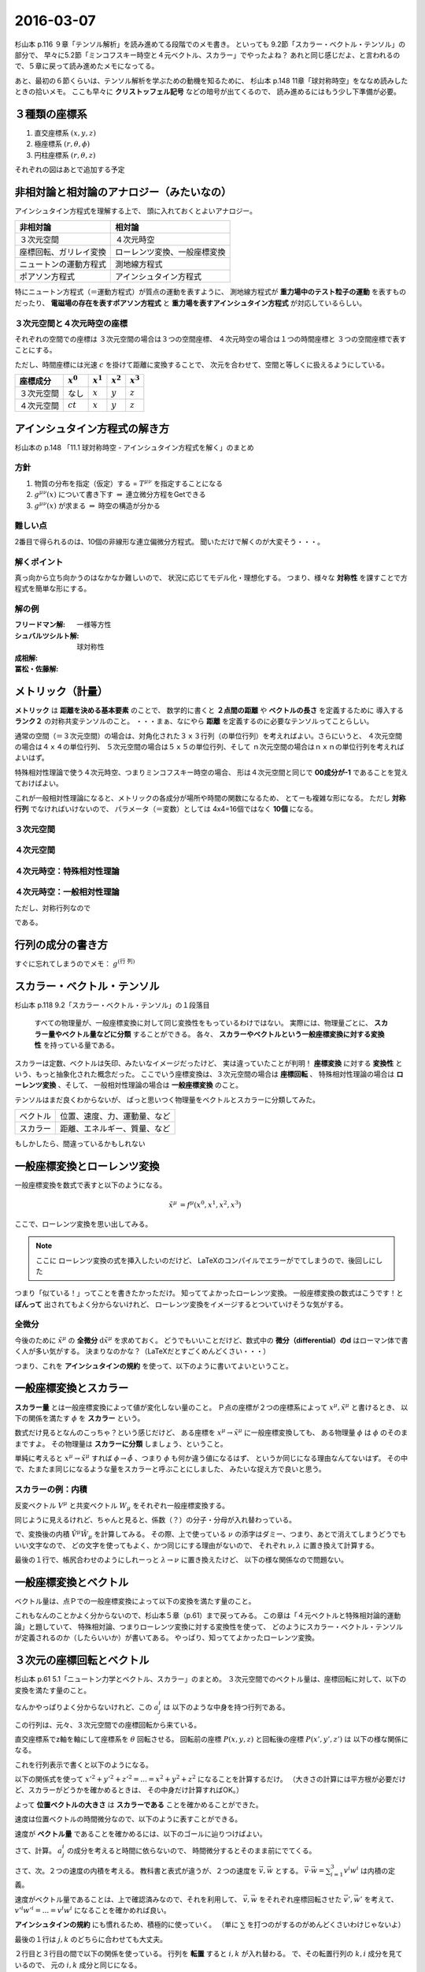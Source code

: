 ==================================================
2016-03-07
==================================================

杉山本 p.116 ９章「テンソル解析」を読み進めてる段階でのメモ書き。
といっても 9.2節「スカラー・ベクトル・テンソル」の部分で、
早々に5.2節「ミンコフスキー時空と４元ベクトル、スカラー」でやったよね？
あれと同じ感じだよ、と言われるので、５章に戻って読み進めたメモになってる。

あと、最初の６節くらいは、テンソル解析を学ぶための動機を知るために、
杉山本 p.148 11章「球対称時空」をななめ読みしたときの拾いメモ。
ここも早々に **クリストッフェル記号** などの暗号が出てくるので、
読み進めるにはもう少し下準備が必要。



３種類の座標系
==================================================

1. 直交座標系 :math:`(x, y, z)`
2. 極座標系 :math:`(r, \theta, \phi)`
3. 円柱座標系 :matH:`(r, \theta, z)`

それぞれの図はあとで追加する予定


非相対論と相対論のアナロジー（みたいなの）
==================================================

アインシュタイン方程式を理解する上で、
頭に入れておくとよいアナロジー。


.. list-table::
   :header-rows: 1

   * - 非相対論
     - 相対論
   * - ３次元空間
     - ４次元時空
   * - 座標回転、ガリレイ変換
     - ローレンツ変換、一般座標変換
   * - ニュートンの運動方程式
     - 測地線方程式
   * - ポアソン方程式
     - アインシュタイン方程式

特にニュートン方程式（＝運動方程式）が質点の運動を表すように、
測地線方程式が **重力場中のテスト粒子の運動** を表すものだったり、
**電磁場の存在を表すポアソン方程式** と
**重力場を表すアインシュタイン方程式** が対応しているらしい。


３次元空間と４次元時空の座標
--------------------------------------------------

それぞれの空間での座標は
３次元空間の場合は３つの空間座標、
４次元時空の場合は１つの時間座標と
３つの空間座標で表すことにする。

ただし、時間座標には光速 :math:`c` を掛けて距離に変換することで、
次元を合わせて、空間と等しくに扱えるようにしている。

.. list-table::
   :header-rows: 1

   * - 座標成分
     - :math:`x^{0}`
     - :math:`x^{1}`
     - :math:`x^{2}`
     - :math:`x^{3}`
   * - ３次元空間
     - なし
     - :math:`x`
     - :math:`y`
     - :math:`z`
   * - ４次元空間
     - :math:`ct`
     - :math:`x`
     - :math:`y`
     - :math:`z`

アインシュタイン方程式の解き方
==================================================

杉山本の p.148 「11.1 球対称時空 - アインシュタイン方程式を解く」のまとめ


方針
--------------------------------------------------

1. 物質の分布を指定（仮定）する = :math:`T^{\mu \nu}` を指定することになる
2. :math:`g^{\mu \nu} (x)` について書き下す :math:`\Rightarrow` 連立微分方程をGetできる
3. :math:`g^{\mu \nu} (x)` が求まる :math:`\Rightarrow` 時空の構造が分かる

難しい点
--------------------------------------------------

2番目で得られるのは、10個の非線形な連立偏微分方程式。
聞いただけで解くのが大変そう・・・。


解くポイント
--------------------------------------------------

真っ向から立ち向かうのはなかなか難しいので、
状況に応じてモデル化・理想化する。
つまり、様々な **対称性** を課すことで方程式を簡単な形にする。


解の例
--------------------------------------------------

:フリードマン解: 一様等方性
:シュバルツシルト解: 球対称性
:成相解:
:冨松・佐藤解:


メトリック（計量）
==================================================

**メトリック** は **距離を決める基本要素** のことで、
数学的に書くと **２点間の距離** や **ベクトルの長さ** を定義するために
導入する **ランク２** の対称共変テンソルのこと。
・・・まぁ、なにやら **距離** を定義するのに必要なテンソルってことらしい。


通常の空間（＝３次元空間）の場合は、対角化された３ｘ３行列（の単位行列）を考えればよい。さらにいうと、
４次元空間の場合は４ｘ４の単位行列、
５次元空間の場合は５ｘ５の単位行列、そして
ｎ次元空間の場合はｎｘｎの単位行列を考えればよいはず。

特殊相対性理論で使う４次元時空、つまりミンコフスキー時空の場合、
形は４次元空間と同じで **00成分が-1** であることを覚えておけばよい。

これが一般相対性理論になると、メトリックの各成分が場所や時間の関数になるため、
とてーも複雑な形になる。
ただし **対称行列** でなければいけないので、
パラメータ（＝変数）としては 4x4=16個ではなく **10個** になる。


３次元空間
--------------------------------------------------

.. math::
   :nowrap:

   \begin{align}
   g^{i j} & =
      \begin{pmatrix}
      1 & 0 & 0 \\
      0 & 1 & 0 \\
      0 & 0 & 1
      \end{pmatrix}
   \end{align}


４次元空間
--------------------------------------------------

.. math::
   :nowrap:

   \begin{align}
      g^{i j} & =
      \begin{pmatrix}
      1 & 0 & 0 & 0\\
      0 & 1 & 0 & 0\\
      0 & 0 & 1 & 0\\
      0 & 0 & 0 & 1\\
      \end{pmatrix}
   \end{align}


４次元時空：特殊相対性理論
--------------------------------------------------

.. math::
   :nowrap:

   \begin{align}
   g^{\mu \nu} & =
      \begin{pmatrix}
      -1 & 0 & 0 & 0\\
      0 & 1 & 0 & 0\\
      0 & 0 & 1 & 0\\
      0 & 0 & 0 & 1\\
      \end{pmatrix}
   \end{align}


４次元時空：一般相対性理論
--------------------------------------------------

.. math::
   :nowrap:

   \begin{align}
   g^{\mu \nu} & =
      \begin{pmatrix}
      g^{0 0} & g^{0 1} & g^{0 2} & g^{0 3}\\
      g^{1 0} & g^{1 1} & g^{1 2} & g^{1 3}\\
      g^{2 0} & g^{2 1} & g^{2 2} & g^{2 3}\\
      g^{3 0} & g^{3 1} & g^{3 2} & g^{3 3}\\
      \end{pmatrix}
   \end{align}

ただし、対称行列なので

.. math::
   :nowrap:

   \begin{align}
   \begin{cases}
   \quad g^{0 1} = g^{1 0}\\
   \quad g^{0 2} = g^{2 0}\\
   \quad g^{0 3} = g^{3 0}\\
   \quad g^{2 1} = g^{1 2}\\
   \quad g^{3 1} = g^{1 3}\\
   \quad g^{3 2} = g^{2 3}\\
   \end{cases}
   \end{align}


である。


行列の成分の書き方
==================================================


すぐに忘れてしまうのでメモ： :math:`g^{\left( \mbox{行} \ \mbox{列} \right) }`


スカラー・ベクトル・テンソル
==================================================

杉山本 p.118 9.2「スカラー・ベクトル・テンソル」の１段落目

  すべての物理量が、一般座標変換に対して同じ変換性をもっているわけではない。
  実際には、物理量ごとに、 **スカラー量やベクトル量などに分類** することができる。
  各々、 **スカラーやベクトルという一般座標変換に対する変換性** を持っている量である。


スカラーは定数、ベクトルは矢印、みたいなイメージだったけど、
実は違っていたことが判明！
**座標変換** に対する **変換性** という、もっと抽象化された概念だった。
ここでいう座標変換は、３次元空間の場合は **座標回転** 、
特殊相対性理論の場合は **ローレンツ変換** 、そして、
一般相対性理論の場合は **一般座標変換** のこと。

テンソルはまだ良くわからないが、
ぱっと思いつく物理量をベクトルとスカラーに分類してみた。

.. list-table::

   * - ベクトル
     - 位置、速度、力、運動量、など
   * - スカラー
     - 距離、エネルギー、質量、など

もしかしたら、間違っているかもしれない



一般座標変換とローレンツ変換
==================================================

一般座標変換を数式で表すと以下のようになる。

.. math::
   \begin{align}
   \tilde{x}^{\mu} & = f^{\mu} (x^{0}, x^{1}, x^{2}, x^{3})
   \end{align}


ここで、ローレンツ変換を思い出してみる。

.. note::
   ここに ローレンツ変換の式を挿入したいのだけど、
   LaTeXのコンパイルでエラーがでてしまうので、後回しにした

つまり「似ている！」ってことを書きたかっただけ。
知っててよかったローレンツ変換。
一般座標変換の数式はこうです！と **ぽんって** 出されてもよく分からないけれど、
ローレンツ変換をイメージするとついていけそうな気がする。


全微分
--------------------------------------------------

今後のために :math:`\tilde{x}^{\mu}` の **全微分** :math:`\mathrm{d} \tilde{x}^{\mu}` を求めておく。
どうでもいいことだけど、数式中の **微分（differential）のd** はローマン体で書く人が多い気がする。
決まりなのかな？（LaTeXだとすごくめんどくさい・・・）

.. math::
   :nowrap:

   \begin{align}
   \mathrm{d} \tilde{x}^{\mu}
   & = \frac{\partial f^{\mu}}{\partial x^{0}} \mathrm{d} x^{0}
   + \frac{\partial f^{\mu}}{\partial x^{1}} \mathrm{d} x^{1}
   + \frac{\partial f^{\mu}}{\partial x^{2}} \mathrm{d} x^{2}
   + \frac{\partial f^{\mu}}{\partial x^{3}} \mathrm{d} x^{3}
   \quad \left( = \sum^{3}_{\nu = 0} \frac{\partial f^{\mu}}{\partial x^{\nu}} \mathrm{d} x^{\nu} \right)\\
   & = \frac{\partial \tilde{x}^{\mu}}{\partial x^{0}} \mathrm{d} x^{0}
   + \frac{\partial \tilde{x}^{\mu}}{\partial x^{1}} \mathrm{d} x^{1}
   + \frac{\partial \tilde{x}^{\mu}}{\partial x^{2}} \mathrm{d} x^{2}
   + \frac{\partial \tilde{x}^{\mu}}{\partial x^{3}} \mathrm{d} x^{3}
   \quad \left( = \sum^{3}_{\nu = 0} \frac{\partial \tilde{x}^{\mu}}{\partial x^{\nu}} \mathrm{d} x^{\nu} \right)
   \end{align}

つまり、これを **アインシュタインの規約** を使って、以下のように書いてよいということ。

.. math::
   :nowrap:

   \begin{align}
   \mathrm{d} \tilde{x}^{\mu} & \equiv \frac{\partial \tilde{x}^{\mu}}{\partial x^{\nu}} \mathrm{d} x^{\nu}
   \end{align}


一般座標変換とスカラー
==================================================

**スカラー量** とは一般座標変換によって値が変化しない量のこと。
Ｐ点の座標が２つの座標系によって :math:`x^{\mu}, \tilde{x}^{\mu}` と書けるとき、
以下の関係を満たす :math:`\phi` を **スカラー** という。

.. math::
   :nowrap:

   \begin{align}
   \tilde{\phi} ( \tilde{x}^{\mu}) & = \phi (x^{\mu})
   \end{align}


数式だけ見るとなんのこっちゃ？という感じだけど、
ある座標を :math:`x^{\mu} \rightarrow \tilde{x}^{\mu}` に一般座標変換しても、
ある物理量 :math:`\phi` は :math:`\phi` のそのままですよ。
その物理量は **スカラーに分類** しましょう、ということ。

単純に考えると :math:`x^{\mu} \rightarrow \tilde{x}^{\mu}` すれば
:math:`\phi \rightarrow \tilde{\phi}` 、つまり :math:`\phi` も何か違う値になるはず、
というか同じになる理由なんてないはず。
その中で、たまたま同じになるような量をスカラーと呼ぶことにしました、
みたいな捉え方で良いと思う。


スカラーの例：内積
--------------------------------------------------

.. todo::

   内積 :math:`V^{\mu} W_{\mu}` がスカラーであることを示せ。

   （杉山本 p120 例題9.1）

反変ベクトル :math:`V^{\mu}` と共変ベクトル :math:`W_{\mu}` をそれぞれ一般座標変換する。

.. math::
   :nowrap:

   \begin{align}
   \tilde{V}^{\mu} & = \frac{ \partial \tilde{x}^{\mu} }{ \partial x^{\nu} } V^{\nu}\\
   \tilde{W}_{\mu} & = \frac{ \partial x^{\nu} }{ \partial \tilde{x}^{\mu} } W_{\nu}
   \end{align}

同じように見えるけれど、ちゃんと見ると、係数（？）の分子・分母が入れ替わっている。


で、変換後の内積 :math:`\tilde{V}^{\mu} \tilde{W}_{\mu}` を計算してみる。
その際、上で使っている :math:`\nu` の添字はダミー、つまり、あとで消えてしまうどうでもいい文字なので、
どの文字を使ってもよく、かつ同じにする理由がないので、
それぞれ :math:`\nu, \lambda` に置き換えて計算する。

.. math::
   :nowrap:

   \begin{align}
   \tilde{V}^{\mu} \tilde{W}_{\mu} & =
   \left( \frac{ \partial \tilde{x}^{\mu} }{ \partial x^{\nu} } V^{\nu} \right)
   \left( \frac{ \partial x^{\lambda} }{ \partial \tilde{x}^{\mu} } W_{\lambda} \right)\\
   & =
   \frac{ \partial \tilde{x}^{\mu} }{ \partial x^{\nu} }
   \frac{ \partial x^{\lambda} }{ \partial \tilde{x}^{\mu} }
   V^{\nu} W_{\lambda}\\
   & =
   \frac{ \partial x^{\nu} }{ \partial x^{\lambda} }
   V^{\nu} W_{\lambda}\\
   & =
   \delta^{\lambda}_{\nu}
   V^{\nu} W_{\lambda}\\
   & =
   V^{\lambda} W_{\lambda}\\
   \therefore
   \tilde{V}^{\mu} \tilde{W}_{\mu}
   & =
   V^{\mu} W_{\mu}\\
   \end{align}


最後の１行で、帳尻合わせのようにしれーっと :math:`\lambda \rightarrow \nu` に置き換えたけど、
以下の様な関係なので問題ない。

.. math::
   :nowrap:

   \begin{align}
   V^{\lambda}W_{\lambda} & = \sum^{3}_{\lambda = 0} V^{\lambda}W_{\lambda} = V^{0}W_{0} + V^{1}W_{1} + V^{2}W_{2} + V^{3}W_{3}\\
   & = \sum^{3}_{\mu = 0} V^{\mu}W_{\mu}\\
   & = V^{\mu}W_{\mu}\\
   \end{align}



一般座標変換とベクトル
==================================================

ベクトル量は、点Ｐでの一般座標変換によって以下の変換を満たす量のこと。

.. math::
   :nowrap:

   \begin{align}
   \tilde{V}^{\mu} & = \frac{ \partial \tilde{x}^{\mu} }{ \partial x^{\nu}} V^{\nu}
   \end{align}


これもなんのことかよく分からないので、杉山本５章（p.61）まで戻ってみる。
この章は「４元ベクトルと特殊相対論的運動論」と題していて、
特殊相対論、つまりローレンツ変換に対する変換性を使って、
どのようにスカラー・ベクトル・テンソルが定義されるのか（したらいいか）が書いてある。
やっぱり、知っててよかったローレンツ変換。


３次元の座標回転とベクトル
==================================================

杉山本 p.61 5.1「ニュートン力学とベクトル、スカラー」のまとめ。
３次元空間でのベクトル量は、座標回転に対して、以下の変換を満たす量のこと。

.. math::
   :nowrap:

   \begin{align}
   x'^{i} & = \sum_{j=1}^{3} a^{i}_{j} x^{j} \quad (\equiv a^{i}_{j} x^{j})\\
   A'^{i} (x', y', z') & = a^{i}_{j} A^{j} (x, y, z)
   \end{align}


なんかやっぱりよく分からないけれど、この :math:`a^{i}_{j}` は
以下のような中身を持つ行列である。

.. math::
   :nowrap:

   \begin{align}
   (a^{i}_{j}) & =
      \begin{pmatrix}
      \cos \theta & \sin \theta & 0\\
      - \sin \theta & \cos \theta & 0\\
      0 & 0 & 1\\
      \end{pmatrix}
   \end{align}


この行列は、元々、３次元空間での座標回転から来ている。

直交座標系でz軸を軸にして座標系を :math:`\theta` 回転させる。
回転前の座標 :math:`P(x, y, z)` と回転後の座標 :math:`P(x', y', z')` は
以下の様な関係になる。

.. math::
   :nowrap:

   \begin{align}
     \begin{cases}
     \quad x' & = x \cos \theta + y \sin \theta\\
     \quad y' & = -x \sin \theta + y \cos \theta\\
     \quad z' & = z
     \end{cases}
   \end{align}


これを行列表示で書くと以下のようになる。

.. math::
   :nowrap:

   \begin{align}
     \begin{pmatrix}
     x'\\
     y'\\
     z'\\
     \end{pmatrix}
     & =
     \begin{pmatrix}
     \cos \theta & \sin \theta & 0\\
     - \sin \theta & \cos \theta & 0\\
     0 & 0 & 1
     \end{pmatrix}
     \begin{pmatrix}
     x\\
     y\\
     z\\
     \end{pmatrix}
   \end{align}


.. todo::

   位置ベクトル :math:`(x, y, z)` の大きさ（＝ :math:`\sqrt{x^{2} + y^{2} + z^{2}}` ）が
   スカラーであることを確かめる

   （杉山本 p.63 例5.1）


以下の関係式を使って :math:`x'^{2} + y'^{2} + z'^{2} = ... = x^{2} + y^{2} + z^{2}`
になることを計算するだけ。
（大きさの計算には平方根が必要だけど、スカラーがどうかを確かめるときは、
その中身だけ計算すればOK。）

.. math::
   :nowrap:

   \begin{align}
     \begin{cases}
     \quad x' & = x \cos \theta + y \sin \theta\\
     \quad y' & = -x \sin \theta + y \cos \theta\\
     \quad z' & = z
     \end{cases}
   \end{align}


.. math::
   :nowrap:

   \begin{align}
   x'^{2} + y'^{2} + z'^{2}
   & = (x \cos \theta + y \sin \theta)^{2}
   + (-x \sin \theta + y \cos \theta)^{2}
   + z^{2}\\
   & = x^{2} \cos^{2} \theta + 2xy \cos \theta \sin \theta + y^{2} \sin^{2} \theta\\
   & \quad + x^{2} \sin^{2} \theta -2xy \sin \theta \cos \theta + y^{2} \cos^{2} \theta\\
   & \quad + z^{2}\\
   & = x^{2} (\cos^{2} \theta + \sin^{2} \theta) + y^{2} (\sin^{2} \theta + \cos^{2} \theta) + z^{2}\\
   \therefore
   x'^{2} + y'^{2} + z'^{2}
   & = x^{2} + y^{2} + z^{2}
   \end{align}

よって **位置ベクトルの大きさ** は **スカラーである** ことを確かめることができた。



.. todo::

   速度がベクトルであることを示せ。
   また、２つの速度の内積がスカラーであることを示せ。

   （杉山本 p.63 例題5.1）


速度は位置ベクトルの時間微分なので、以下のように表すことができる。

.. math::
   :nowrap:

   \begin{align}
   v^{i} & = \frac{\mathrm{d} x^{i}}{\mathrm{d} t}
   \end{align}

速度が **ベクトル量** であることを確かめるには、以下のゴールに辿りつけばよい。

.. math::
   :nowrap:

   \begin{align}
   \mathrm{when} \quad x'^{i} & = a^{i}_{j} x^{j}\\
   \Rightarrow v'^{i} & = a^{i}_{j} v^{j}
   \end{align}


さて、計算。 :math:`a^{i}_{j}` の成分を考えると時間に依らないので、
時間微分するとそのまま前にでてくる。

.. math::
   :nowrap:

   \begin{align}
   v'^{i}
   & = \frac{\mathrm{d} x'^{i}}{\mathrm{d} t}\\
   & = \frac{\mathrm{d} (a^{i}_{j} x^{j})}{\mathrm{d} t}\\
   & = a^{i}_{j} \frac{\mathrm{d} x^{j}}{\mathrm{d} t}\\
   & = a^{i}_{j} v^{i}\\
   \therefore
   v'^{i}
   & =
   a^{i}_{j} v^{i}
   \end{align}


さて、次。２つの速度の内積を考える。
教科書と表式が違うが、２つの速度を :math:`\vec{v}, \vec{w}` とする。
:math:`\vec{v} \cdot \vec{w} = \sum_{i=1}^{3} v^{i} w^{i}` は内積の定義。

速度がベクトル量であることは、上で確認済みなので、それを利用して、
:math:`\vec{v}, \vec{w}` をそれぞれ座標回転させた :math:`\vec{v'}, \vec{w'}` を考えて、
:math:`v'^{i}w'^{i} = ... = v^{i}w^{i}` になることを確かめれば良い。

.. math::
   :nowrap:

   \begin{align}
      \begin{cases}
      \quad v'^{i} & = a^{i}_{j} v^{j}\\
      \quad w'^{i} & = a^{i}_{j} w^{j} \quad ( = a^{i}_{k} w^{k} )
      \end{cases}
   \end{align}


**アインシュタインの規約** にも慣れるため、積極的に使っていく。
（単に :math:`\sum` を打つのがするのがめんどくさいわけじゃないよ）

.. math::
   :nowrap:

   \begin{align}
   v'^{i}w'^{i} & = a^{i}_{j} v^{j} \cdot a^{i}_{k} w^{k}\\
   & = a^{i}_{j} a^{i}_{k} v^{j} w^{k}\\
   & = a^{i}_{j} (a^{T})^{k}_{i} v^{j} w^{k}\\
   & = \delta^{k}_{j} v^{j} w^{k}\\
   & = v^{j} w^{j}
   \end{align}

最後の１行は :math:`j, k` のどちらに合わせても大丈夫。

２行目と３行目の間で以下の関係を使っている。
行列を **転置** すると :math:`i, k` が入れ替わる。
で、その転置行列の :math:`k,i` 成分を見ているので、
元の :math:`i,k` 成分と同じになる。

.. math::
   :nowrap:

   \begin{align}
   a^{i}_{k} & = (a^{T})^{k}_{i}
   \end{align}


なんというか、まず、行列全体をひっくり返して、
次にその成分をひっくり返して見比べてる感じ。
結局同じになる。
（線型代数とかの授業だと、証明せよ、みたいな問題が出てくる気がするが、
これは物理なのでそこまで気にしない）

３行目から４行目の変換で出てくる :math:`\delta^{i}_{j}` は
**クロネッカーのデルタ** 呼ばれる代物。
単位行列みたいなものだと思ってよい。
この変換が成り立つのは **座標回転の性質** 、
つまり全ての行列で成り立つ関係ではない。


クロネッカーのデルタ
--------------------------------------------------

クロネッカーのデルタは以下のように表記されることが多い。

.. math::
   :nowrap:

   \begin{align}
   \delta^{i}_{j} &=
      \begin{cases}
      \quad 1 \quad (i = j)\\
      \quad 0 \quad (i \neq j)
      \end{cases}
   \end{align}

上のように書くとなんだか難しくみえるが、成分を書いてみるととても単純。

.. math::
   :nowrap:

   \begin{align}
   \delta^{i}_{j} & =
      \begin{pmatrix}
      1 & 0 & 0 & 0\\
      0 & 1 & 0 & 0\\
      0 & 0 & 1 & 0\\
      0 & 0 & 0 & 1\\
      \end{pmatrix}
      \quad \mathrm{(cf)} \quad
      \begin{pmatrix}
      \delta^{0}_{0} & \delta^{0}_{1} & \delta^{0}_{2} & \delta^{0}_{3}\\
      \delta^{1}_{0} & \delta^{1}_{1} & \delta^{1}_{2} & \delta^{1}_{3}\\
      \delta^{2}_{0} & \delta^{2}_{1} & \delta^{2}_{2} & \delta^{2}_{3}\\
      \delta^{3}_{0} & \delta^{3}_{1} & \delta^{3}_{2} & \delta^{3}_{3}\\
      \end{pmatrix}
   \end{align}

相対論の教科書で出てきたので :math:`i,j = 0 \sim 3` で書いてしまったが、
普通は :math:`i,j = 1 \sim n` だと思う。


ニュートン力学の共変性
==================================================

さてさて、物理法則は共変性が大事だった。
共変性とは、ある座標変換に対して、物理法則が形を変えないこと。

ニュートン力学の場合は運動方程式 :math:`\vec{F} = m\vec{a}` がその物理法則。
これは **座標回転** と **ガリレイ変換** に対して共変である。



ミンコフスキー時空と４元ベクトル、スカラー
==================================================

杉山本 p.64 5.2節 のあたり。

ミンコフスキー時空での座標の書き方

.. math::
   :nowrap:

   \begin{align}
   x^{\mu} & =
     \begin{cases}
     \quad x^{0} = ct\\
     \quad x^{1} = x\\
     \quad x^{2} = y\\
     \quad x^{3} = z\\
     \end{cases}
   \end{align}


これを使うと、ローレンツ変換は以下のようにまとめることができる

.. math::
   :nowrap:

   \begin{align}
   x'^{0} & = \gamma ( x^{0} - \beta x^{1} )\\
   x'^{1} & = \gamma ( -\beta x^{0} + x^{1} )\\
   \end{align}

さらに、行列を使ってまとめると、

.. math::
   :nowrap:

   \begin{align}
      \begin{pmatrix}
      x'^{0}\\
      x'^{1}\\
      \end{pmatrix}
      & =
      \begin{pmatrix}
      \gamma & -\gamma \beta\\
      -\gamma \beta & \gamma\\
      \end{pmatrix}
      \begin{pmatrix}
      x^{0}\\
      x^{1}\\
      \end{pmatrix}
   \end{align}


（ちなみに、y方向とz方向もきちんと書くとこうなってる）

.. math::
   :nowrap:

   \begin{align}
      \begin{pmatrix}
      x'^{0}\\
      x'^{1}\\
      x'^{2}\\
      x'^{3}\\
      \end{pmatrix}
      & =
      \begin{pmatrix}
      \gamma & -\gamma \beta & 0 & 0\\
      -\gamma \beta & \gamma & 0 & 0\\
      0 & 0 & 1 & 0\\
      0 & 0 & 0 & 1\\
      \end{pmatrix}
      \begin{pmatrix}
      x^{0}\\
      x^{1}\\
      x^{2}\\
      x^{3}\\
      \end{pmatrix}
   \end{align}



ローレンツ変換とベクトル
==================================================

前述したように、ミンコフスキー時空での座標を使うと、
ローレンツ変換をきれいな形で行列表示できる。


.. math::
   :nowrap:

   \begin{align}
   (L^{\mu}_{\nu}) & =
      \begin{pmatrix}
      \gamma & -\gamma \beta & 0 & 0\\
      -\gamma \beta & \gamma & 0 & 0\\
      0 & 0 & 1 & 0\\
      0 & 0 & 0 & 1\\
      \end{pmatrix}
   \end{align}

座標回転のときと同じ感じで、ローレンツ変換を使って
ベクトルを定義すると以下のように書くことができる。
もちろん、アインシュタインの規約を使って書く。

.. math::
   :nowrap:

   \begin{align}
   x'^{\mu} & = L^{\mu}_{\nu} x^{\nu} \quad \left(= \sum_{\nu=0}^{3} L^{\mu}_{\nu} x^{\nu} \right)
   \end{align}


ローレンツ変換と不変間隔
==================================================

４元位置ベクトルをほんの少しだけ動かしてみる :math:`x^{\mu} \rightarrow x^{\mu} + \mathrm{d} x^{\mu}` 。
この :math:`\mathrm{d} x^{\mu}` を **微小変分** ということにする。

不変間隔は p.48 の(4.5)式から、ミンコフスキー座標に置き換えてみると、

.. math::
   :nowrap:

   \begin{align}
   \mathrm{d} s^{2}
   & = -c^{2} \mathrm{d} t^{2}
   + \mathrm{d} x^{2}
     + \mathrm{d} y^{2}
       + \mathrm{d} z^{2}\\
   & = - (\mathrm{d} x^{0})^{2}
   + (\mathrm{d} x^{1})^{2}
     + (\mathrm{d} x^{2})^{2}
       + (\mathrm{d} x^{3})^{2}
   \end{align}

もう少し簡単に書けそうなんだけど、なんか惜しい！
どこが惜しいかというと :math:`(\mathrm{d} x^{0})^{2}` についてるマイナスが邪魔。
これさえなければ :math:`\sum` を使って書けるのに
（ということはアインシュタインの規約で書けてインクが節約できる）

で、ここで次のような行列をしれ～っと導入する。
実はこれが **ミンコフスキー時空のメトリック** 。

.. math::
   :nowrap:

   \begin{align}
   g_{\mu \nu}  =
   \eta_{\mu \nu} & =
      \begin{pmatrix}
      -1 & 0 & 0 & 0\\
      0 & 1 & 0 & 0\\
      0 & 0 & 1 & 0\\
      0 & 0 & 0 & 1\\
      \end{pmatrix}
   \end{align}


そうすると、不変間隔は以下のように書くことができる。

.. math::
   :nowrap:

   \begin{align}
   \mathrm{d} s^{2} & = \eta_{\mu \nu} \mathrm{d} x^{\mu} \mathrm{d} x^{\nu}
   \end{align}


ちょっと検算してみる。
:math:`\eta_{\mu \nu}` の成分をみると :math:`\mu \neq \nu \rightarrow 0` なので、
残るのは :math:`\mu = \nu` の成分のみ。つまり、

.. math::
   :nowrap:

   \begin{align}
   \eta_{\mu \nu} \mathrm{d} x^{\mu} \mathrm{d} x^{\nu}
   & = \eta_{0 0} \mathrm{d} x^{0} \mathrm{d} x^{0}
   + \eta_{1 1} \mathrm{d} x^{1} \mathrm{d} x^{1}
   + \eta_{2 2} \mathrm{d} x^{2} \mathrm{d} x^{2}
   + \eta_{3 3} \mathrm{d} x^{3} \mathrm{d} x^{3}\\
   & = (-1) \mathrm{d} x^{0} \mathrm{d} x^{0}
   + (1) \mathrm{d} x^{1} \mathrm{d} x^{1}
   + (1) \mathrm{d} x^{2} \mathrm{d} x^{2}
   + (1) \mathrm{d} x^{3} \mathrm{d} x^{3}\\
   & = \mathrm{d} s^{2}
   \end{align}


さてさて、不変間隔はローレンツ変換に対して不変な物理量であるので、
この条件から **ローレンツ変換を表す行列の性質** を導いてみる。

まず、微小変分 :math:`\mathrm{d} x^{\mu}` をローレンツ変換すると以下のようになる。

.. math::
   :nowrap:

   \begin{align}
   \mathrm{d} x'^{\mu} & = L^{\mu}_{\nu} \mathrm{d} x^{\nu}
   \end{align}

条件は :math:`\mathrm{d} s'^{2} = \mathrm{d} s^{2}` の恒等式なので、
この左辺と右辺をそれぞれ計算して比較する。右辺は計算しなくても定義通りだけど。
また、上の式で :math:`\nu` はダミーであることに留意して、
以下では :math:`\kappa, \lambda` に置き換えている。

.. math::
   :nowrap:

   \begin{align}
   \mathrm{(the~left~side)}
   & = \mathrm{d} s'^{2}\\
   & = \eta_{\mu \nu} \mathrm{d} x'^{\mu} \mathrm{d} x'^{\nu}\\
   & = \eta_{\mu \nu} (L^{\mu}_{\kappa} \mathrm{d} x^{\kappa}) (L^{\nu}_{\lambda} \mathrm{d} x^{\lambda})\\
   & = \eta_{\mu \nu} L^{\mu}_{\kappa} L^{\nu}_{\lambda} \mathrm{d} x^{\kappa} \mathrm{d} x^{\lambda}\\
   (\mu \leftrightarrow \kappa, \nu \leftrightarrow \lambda)
   & = \eta_{\kappa \lambda} L^{\kappa}_{\mu} L^{\lambda}_{\nu} \mathrm{d} x^{\mu} \mathrm{d} x^{\nu}\\
   \end{align}


ここで左辺と右辺の係数を比較する。

.. math::
   :nowrap:

   \begin{align}
   \eta_{\kappa \lambda} L^{\kappa}_{\mu} L^{\lambda}_{\nu} \mathrm{d} x^{\mu} \mathrm{d} x^{\nu}
   & = \eta_{\mu \nu} \mathrm{d} x^{\mu} \mathrm{d} x^{\nu}\\
   \therefore
   \eta_{\kappa \lambda} L^{\kappa}_{\mu} L^{\lambda}_{\nu}
   & = \eta_{\mu \nu}\\
   (\mu \leftrightarrow \kappa, \nu \leftrightarrow \lambda)
   \quad \eta_{\mu \nu} L^{\mu}_{\kappa} L^{\nu}_{\lambda}
   & = \eta_{\kappa \lambda}\\
   \end{align}


.. todo::
   ４元ベクトル :math:`V^{\mu}, W^{\mu}` の内積がスカラーであることを示せ。

   （杉山本 p.67 例題5.2）


:math:`V^{\mu}, W^{\mu}` をローレンツ変換し、内積を取る。


.. math::
   :nowrap:

   \begin{align}
   V'^{\mu} & = L^{\mu}_{\kappa} V^{\kappa}\\
   W'^{\nu} & = L^{\nu}_{\lambda} W^{\lambda}\\
   \end{align}

   \begin{align}
   \mathrm{(dot~product)}
   & = \eta_{\mu \nu} V'^{\mu} W'^{\nu}\\
   & = \eta_{\mu \nu} (L^{\mu}_{\kappa} V^{\kappa}) (L^{\nu}_{\lambda} W^{\lambda})\\
   & = \eta_{\mu \nu} L^{\mu}_{\kappa} L^{\nu}_{\lambda} V^{\kappa} W^{\lambda}\\
   & = \eta_{\kappa \lambda} V^{\kappa} W^{\lambda}\\
   \therefore
   \eta_{\mu \nu} V'^{\mu} W'^{\nu}
   & = \eta_{\mu \nu} V^{\mu} W^{\nu}\\
   \end{align}

.. todo::
   ローレンツ変換によって、２つのベクトル :math:`V^{\mu}, W^{\mu}` の内積が
   不変に保たれることを、ローレンツ変換の成分を具体的に用いて示せ。

   （杉山本 p.79 章末問題5.1）



反変ベクトルと共変ベクトルの導入
==================================================

例題5.2で確かめたように **内積はローレンツ不変** な物理量なので、
いろいろと便利な指標になる予感がする。
ただし、計算するたびにメトリックを書くのは煩わしいので、
**反変ベクトル** と **共変ベクトル** を定義することにする。

杉山本 p.67 の２段落目くらいに、要約すると上のような内容が書いてあってかなり衝撃である。
反変ベクトル、共変ベクトルは、標準理論関係の教科書を開くと、
さも当たり前のように出てくるんだけど、その由来や導入の効用が
まったく分からないので、読み進める上で大きな壁のひとつなのに・・・。
こんな理由だったなんて・・・。


ということで **反変ベクトル** はこれまで使ってたベクトルのことで、
上付きの添字で表す。

.. math::
   :nowrap:

   \begin{align}
      V^{\mu} & = (V^{0}, V^{1}, V^{2}, V^{3})
   \end{align}


共変ベクトルは下付きの添字で表す。

.. math::
   :nowrap:

   \begin{align}
   V_{\mu} & = (V_{0}, V_{1}, V_{2}, V_{3})
   \end{align}

んで、反変ベクトルと共変ベクトルは次の関係で結ばれている。


.. math::
   :nowrap:

   \begin{align}
   (V_{0}, V_{1}, V_{2}, V_{3})
   & = (- V^{0}, V^{1}, V^{2}, V^{3})\\
   \therefore
   V_{\mu}
   & = \eta_{\mu \nu} V^{\nu}
   \end{align}


これで **反変ベクトルから共変ベクトルを作る** ことができるようになった。
また、メトリックは **添字の上げ下げを手伝う効果** を得た。
さらに :math:`\eta_{\mu \nu}` の逆行列を持ってくると、
**共変ベクトルから反変ベクトルを作る** こともできるようになった。


ミンコフスキー・メトリックの逆行列
==================================================

**逆行列** は 行列×逆行列＝単位行列となる行列のこと。
文章で書くと分かりづらいけれど、この行列は逆行列のことをを指している。

つまり、ミンコフスキー・メトリックの逆行列を :math:`\eta^{\mu \nu}` と表すと、
以下の関係を満たすことになる。

.. math::
   :nowrap:

   \begin{align}
   \eta^{\mu \nu} \eta_{\nu \lambda} & = \delta^{\mu}_{\lambda}\\
   \eta^{\mu \nu}
   \begin{pmatrix}
   -1 & 0 & 0 & 0\\
   0 & 1 & 0 & 0\\
   0 & 0 & 1 & 0\\
   0 & 0 & 0 & 1\\
   \end{pmatrix}
   & =
   \begin{pmatrix}
   1 & 0 & 0 & 0\\
   0 & 1 & 0 & 0\\
   0 & 0 & 1 & 0\\
   0 & 0 & 0 & 1\\
   \end{pmatrix}\\
   \end{align}

この関係を満たす :math:`\eta^{\mu \nu}` の成分は次のようになって、
これは :math:`\eta_{\mu \nu}` と同じ。

.. math::
   :nowrap:

   \begin{align}
   \eta^{\mu \nu}
   & =
   \begin{pmatrix}
   -1 & 0 & 0 & 0\\
   0 & 1 & 0 & 0\\
   0 & 0 & 1 & 0\\
   0 & 0 & 0 & 1\\
   \end{pmatrix}
   \end{align}


共変ベクトルとローレンツ変換
==================================================

これまでのベクトルは反変ベクトルのことなので、
そのローレンツ変換は以下のように書ける。

.. math::
   :nowrap:

   \begin{align}
   V'^{\mu} & = L^{\mu}_{\nu} V^{\nu}
   \end{align}


共変ベクトルのローレンツ変換を確かめるために、
まず反変ベクトルに変換してから上のローレンツ変換を代入し、
また共変ベクトルに戻す、という手順で計算してみる。

.. math::
   :nowrap:

   \begin{align}
   V'_{\mu} & = \eta_{\mu \nu} V'^{\nu}\\
   & = \eta_{\mu \nu} L^{\nu}_{\lambda} V^{\lambda}\\
   & = \eta_{\mu \nu} L^{\nu}_{\lambda} \eta^{\lambda \kappa} V_{\kappa}\\
   \end{align}

ここで出てくる :math:`V_{\kappa}` の係数が、
共変ベクトルに対するローレンツ変換の行列であるとみなせるので、
これを :math:`\overline{L}` とおく。
この記号で表すのは、これが反変ベクトルに対するローレンツ変換 :math:`L` の
逆行列であることを見越しているため。

.. math::
   :nowrap:

   \begin{align}
   \overline{L}^{\kappa}_{\mu} & \equiv \eta_{\mu \nu} L^{\nu}_{\lambda} \eta^{\lambda \kappa}
   \end{align}


.. todo::
   1. ローレンツ変換を表す行列は :math:`(L^{\mu}_{\nu})` である。
      これを用いて、ローレンツ変換の逆変換を与える行列を表せ。
   2. ローレンツ変換が :math:`x^{1}` 方向のブーストで与えられるとき、
      逆変換を具体的に行列で書きあらわせ。




ここまでのまとめ
--------------------------------------------------

共変ベクトルのローレンツ変換

.. math::
   :nowrap:

   \begin{align}
   V'_{\mu} & = \overline{L}_{\mu}^{\nu} V_{\nu}
   \end{align}

反変ベクトルのローレンツ変換

.. math::
   :nowrap:

   \begin{align}
   V'^{\mu} & = L^{\mu}_{\nu} V^{\nu}
   \end{align}

この２つのローレンツ変換は互いに逆行列の関係にある

.. math::
   :nowrap:

   \begin{align}
   \overline{L}_{\mu}^{\nu} & = (L^{\mu}_{\nu})^{-1}\\
   (\overline{L}_{\mu}^{\nu})^{-1} & = L^{\mu}_{\nu}\\
   \end{align}

なので、次のように書くこともできる

.. math::
   :nowrap:

   \begin{align}
   \end{align}
